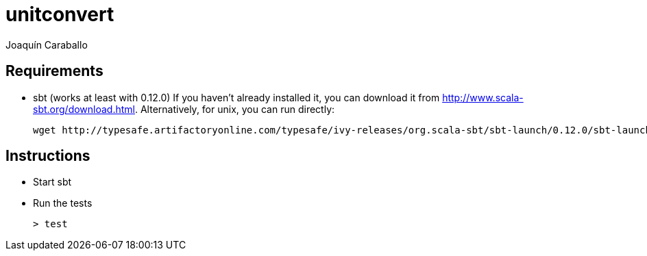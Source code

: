unitconvert
===========
Joaquín Caraballo

Requirements
------------
* sbt (works at least with 0.12.0)
  If you haven't already installed it, you can download it from http://www.scala-sbt.org/download.html. Alternatively, for unix, you can run directly: 

    wget http://typesafe.artifactoryonline.com/typesafe/ivy-releases/org.scala-sbt/sbt-launch/0.12.0/sbt-launch.jar && echo 'java -Xmx512M -jar `dirname $0`/sbt-launch.jar "$@"' >sbt && chmod 755 sbt

Instructions
------------
* Start sbt
* Run the tests

    > test
